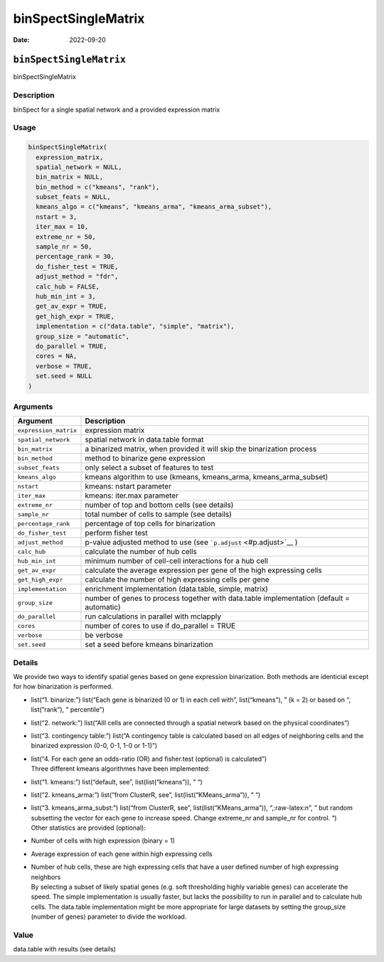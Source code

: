 ====================
binSpectSingleMatrix
====================

:Date: 2022-09-20

.. role:: raw-latex(raw)
   :format: latex
..

``binSpectSingleMatrix``
========================

binSpectSingleMatrix

Description
-----------

binSpect for a single spatial network and a provided expression matrix

Usage
-----

.. code:: r

   binSpectSingleMatrix(
     expression_matrix,
     spatial_network = NULL,
     bin_matrix = NULL,
     bin_method = c("kmeans", "rank"),
     subset_feats = NULL,
     kmeans_algo = c("kmeans", "kmeans_arma", "kmeans_arma_subset"),
     nstart = 3,
     iter_max = 10,
     extreme_nr = 50,
     sample_nr = 50,
     percentage_rank = 30,
     do_fisher_test = TRUE,
     adjust_method = "fdr",
     calc_hub = FALSE,
     hub_min_int = 3,
     get_av_expr = TRUE,
     get_high_expr = TRUE,
     implementation = c("data.table", "simple", "matrix"),
     group_size = "automatic",
     do_parallel = TRUE,
     cores = NA,
     verbose = TRUE,
     set.seed = NULL
   )

Arguments
---------

+-------------------------------+--------------------------------------+
| Argument                      | Description                          |
+===============================+======================================+
| ``expression_matrix``         | expression matrix                    |
+-------------------------------+--------------------------------------+
| ``spatial_network``           | spatial network in data.table format |
+-------------------------------+--------------------------------------+
| ``bin_matrix``                | a binarized matrix, when provided it |
|                               | will skip the binarization process   |
+-------------------------------+--------------------------------------+
| ``bin_method``                | method to binarize gene expression   |
+-------------------------------+--------------------------------------+
| ``subset_feats``              | only select a subset of features to  |
|                               | test                                 |
+-------------------------------+--------------------------------------+
| ``kmeans_algo``               | kmeans algorithm to use (kmeans,     |
|                               | kmeans_arma, kmeans_arma_subset)     |
+-------------------------------+--------------------------------------+
| ``nstart``                    | kmeans: nstart parameter             |
+-------------------------------+--------------------------------------+
| ``iter_max``                  | kmeans: iter.max parameter           |
+-------------------------------+--------------------------------------+
| ``extreme_nr``                | number of top and bottom cells (see  |
|                               | details)                             |
+-------------------------------+--------------------------------------+
| ``sample_nr``                 | total number of cells to sample (see |
|                               | details)                             |
+-------------------------------+--------------------------------------+
| ``percentage_rank``           | percentage of top cells for          |
|                               | binarization                         |
+-------------------------------+--------------------------------------+
| ``do_fisher_test``            | perform fisher test                  |
+-------------------------------+--------------------------------------+
| ``adjust_method``             | p-value adjusted method to use (see  |
|                               | ```p.adjust`` <#p.adjust>`__ )       |
+-------------------------------+--------------------------------------+
| ``calc_hub``                  | calculate the number of hub cells    |
+-------------------------------+--------------------------------------+
| ``hub_min_int``               | minimum number of cell-cell          |
|                               | interactions for a hub cell          |
+-------------------------------+--------------------------------------+
| ``get_av_expr``               | calculate the average expression per |
|                               | gene of the high expressing cells    |
+-------------------------------+--------------------------------------+
| ``get_high_expr``             | calculate the number of high         |
|                               | expressing cells per gene            |
+-------------------------------+--------------------------------------+
| ``implementation``            | enrichment implementation            |
|                               | (data.table, simple, matrix)         |
+-------------------------------+--------------------------------------+
| ``group_size``                | number of genes to process together  |
|                               | with data.table implementation       |
|                               | (default = automatic)                |
+-------------------------------+--------------------------------------+
| ``do_parallel``               | run calculations in parallel with    |
|                               | mclapply                             |
+-------------------------------+--------------------------------------+
| ``cores``                     | number of cores to use if            |
|                               | do_parallel = TRUE                   |
+-------------------------------+--------------------------------------+
| ``verbose``                   | be verbose                           |
+-------------------------------+--------------------------------------+
| ``set.seed``                  | set a seed before kmeans             |
|                               | binarization                         |
+-------------------------------+--------------------------------------+

Details
-------

We provide two ways to identify spatial genes based on gene expression
binarization. Both methods are identicial except for how binarization is
performed.

-  list(“1. binarize:”) list(“Each gene is binarized (0 or 1) in each
   cell with”, list(“kmeans”), ” (k = 2) or based on “, list(”rank”), ”
   percentile”)

-  list(“2. network:”) list(“Alll cells are connected through a spatial
   network based on the physical coordinates”)

-  list(“3. contingency table:”) list(“A contingency table is calculated
   based on all edges of neighboring cells and the binarized expression
   (0-0, 0-1, 1-0 or 1-1)”)

-  | list(“4. For each gene an odds-ratio (OR) and fisher.test
     (optional) is calculated”)
   | Three different kmeans algorithmes have been implemented:

-  list(“1. kmeans:”) list(“default, see”, list(list(“kmeans”)), ” “)

-  list(“2. kmeans_arma:”) list(“from ClusterR, see”,
   list(list(“KMeans_arma”)), ” “)

-  | list(“3. kmeans_arma_subst:”) list(“from ClusterR, see”,
     list(list(“KMeans_arma”)), “,:raw-latex:`\n`”, ” but random
     subsetting the vector for each gene to increase speed. Change
     extreme_nr and sample_nr for control. “)
   | Other statistics are provided (optional):

-  Number of cells with high expression (binary = 1)

-  Average expression of each gene within high expressing cells

-  | Number of hub cells, these are high expressing cells that have a
     user defined number of high expressing neighbors
   | By selecting a subset of likely spatial genes (e.g. soft
     thresholding highly variable genes) can accelerate the speed. The
     simple implementation is usually faster, but lacks the possibility
     to run in parallel and to calculate hub cells. The data.table
     implementation might be more appropriate for large datasets by
     setting the group_size (number of genes) parameter to divide the
     workload.

Value
-----

data.table with results (see details)
